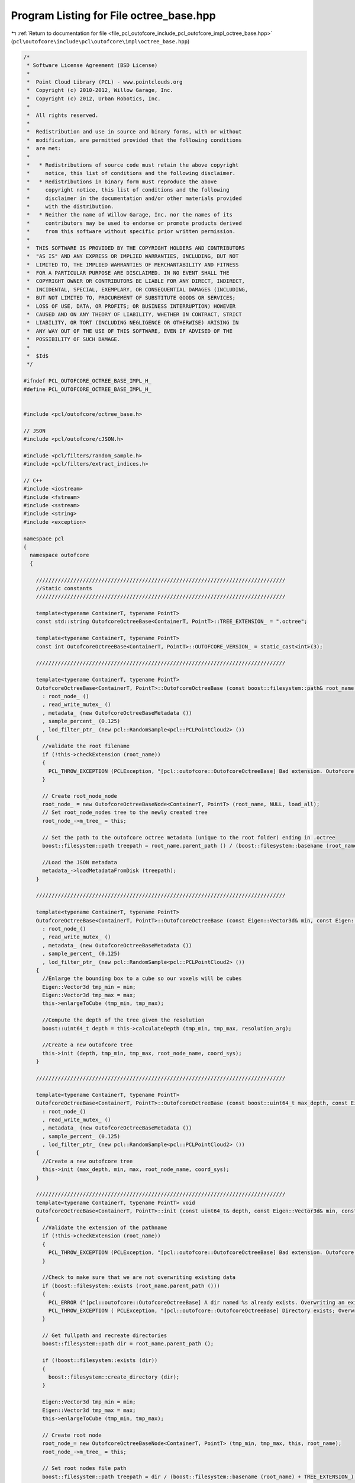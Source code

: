 
.. _program_listing_file_pcl_outofcore_include_pcl_outofcore_impl_octree_base.hpp:

Program Listing for File octree_base.hpp
========================================

|exhale_lsh| :ref:`Return to documentation for file <file_pcl_outofcore_include_pcl_outofcore_impl_octree_base.hpp>` (``pcl\outofcore\include\pcl\outofcore\impl\octree_base.hpp``)

.. |exhale_lsh| unicode:: U+021B0 .. UPWARDS ARROW WITH TIP LEFTWARDS

.. code-block:: cpp

   /*
    * Software License Agreement (BSD License)
    *
    *  Point Cloud Library (PCL) - www.pointclouds.org
    *  Copyright (c) 2010-2012, Willow Garage, Inc.
    *  Copyright (c) 2012, Urban Robotics, Inc.
    *
    *  All rights reserved.
    *
    *  Redistribution and use in source and binary forms, with or without
    *  modification, are permitted provided that the following conditions
    *  are met:
    *
    *   * Redistributions of source code must retain the above copyright
    *     notice, this list of conditions and the following disclaimer.
    *   * Redistributions in binary form must reproduce the above
    *     copyright notice, this list of conditions and the following
    *     disclaimer in the documentation and/or other materials provided
    *     with the distribution.
    *   * Neither the name of Willow Garage, Inc. nor the names of its
    *     contributors may be used to endorse or promote products derived
    *     from this software without specific prior written permission.
    *
    *  THIS SOFTWARE IS PROVIDED BY THE COPYRIGHT HOLDERS AND CONTRIBUTORS
    *  "AS IS" AND ANY EXPRESS OR IMPLIED WARRANTIES, INCLUDING, BUT NOT
    *  LIMITED TO, THE IMPLIED WARRANTIES OF MERCHANTABILITY AND FITNESS
    *  FOR A PARTICULAR PURPOSE ARE DISCLAIMED. IN NO EVENT SHALL THE
    *  COPYRIGHT OWNER OR CONTRIBUTORS BE LIABLE FOR ANY DIRECT, INDIRECT,
    *  INCIDENTAL, SPECIAL, EXEMPLARY, OR CONSEQUENTIAL DAMAGES (INCLUDING,
    *  BUT NOT LIMITED TO, PROCUREMENT OF SUBSTITUTE GOODS OR SERVICES;
    *  LOSS OF USE, DATA, OR PROFITS; OR BUSINESS INTERRUPTION) HOWEVER
    *  CAUSED AND ON ANY THEORY OF LIABILITY, WHETHER IN CONTRACT, STRICT
    *  LIABILITY, OR TORT (INCLUDING NEGLIGENCE OR OTHERWISE) ARISING IN
    *  ANY WAY OUT OF THE USE OF THIS SOFTWARE, EVEN IF ADVISED OF THE
    *  POSSIBILITY OF SUCH DAMAGE.
    *
    *  $Id$
    */
   
   #ifndef PCL_OUTOFCORE_OCTREE_BASE_IMPL_H_
   #define PCL_OUTOFCORE_OCTREE_BASE_IMPL_H_
   
   
   #include <pcl/outofcore/octree_base.h>
   
   // JSON
   #include <pcl/outofcore/cJSON.h>
   
   #include <pcl/filters/random_sample.h>
   #include <pcl/filters/extract_indices.h>
   
   // C++
   #include <iostream>
   #include <fstream>
   #include <sstream>
   #include <string>
   #include <exception>
   
   namespace pcl
   {
     namespace outofcore
     {
   
       ////////////////////////////////////////////////////////////////////////////////
       //Static constants
       ////////////////////////////////////////////////////////////////////////////////
   
       template<typename ContainerT, typename PointT>    
       const std::string OutofcoreOctreeBase<ContainerT, PointT>::TREE_EXTENSION_ = ".octree";
   
       template<typename ContainerT, typename PointT>
       const int OutofcoreOctreeBase<ContainerT, PointT>::OUTOFCORE_VERSION_ = static_cast<int>(3);
   
       ////////////////////////////////////////////////////////////////////////////////
   
       template<typename ContainerT, typename PointT>
       OutofcoreOctreeBase<ContainerT, PointT>::OutofcoreOctreeBase (const boost::filesystem::path& root_name, const bool load_all)
         : root_node_ ()
         , read_write_mutex_ ()
         , metadata_ (new OutofcoreOctreeBaseMetadata ())
         , sample_percent_ (0.125)
         , lod_filter_ptr_ (new pcl::RandomSample<pcl::PCLPointCloud2> ())
       {
         //validate the root filename
         if (!this->checkExtension (root_name))
         {
           PCL_THROW_EXCEPTION (PCLException, "[pcl::outofcore::OutofcoreOctreeBase] Bad extension. Outofcore Octrees must have a root node ending in .oct_idx\n");
         }
         
         // Create root_node_node
         root_node_ = new OutofcoreOctreeBaseNode<ContainerT, PointT> (root_name, NULL, load_all);
         // Set root_node_nodes tree to the newly created tree
         root_node_->m_tree_ = this;
   
         // Set the path to the outofcore octree metadata (unique to the root folder) ending in .octree
         boost::filesystem::path treepath = root_name.parent_path () / (boost::filesystem::basename (root_name) + TREE_EXTENSION_);
   
         //Load the JSON metadata
         metadata_->loadMetadataFromDisk (treepath);
       }
   
       ////////////////////////////////////////////////////////////////////////////////
   
       template<typename ContainerT, typename PointT>
       OutofcoreOctreeBase<ContainerT, PointT>::OutofcoreOctreeBase (const Eigen::Vector3d& min, const Eigen::Vector3d& max, const double resolution_arg, const boost::filesystem::path& root_node_name, const std::string& coord_sys)
         : root_node_()
         , read_write_mutex_ ()
         , metadata_ (new OutofcoreOctreeBaseMetadata ())
         , sample_percent_ (0.125)
         , lod_filter_ptr_ (new pcl::RandomSample<pcl::PCLPointCloud2> ())
       {
         //Enlarge the bounding box to a cube so our voxels will be cubes
         Eigen::Vector3d tmp_min = min;
         Eigen::Vector3d tmp_max = max;
         this->enlargeToCube (tmp_min, tmp_max);
   
         //Compute the depth of the tree given the resolution
         boost::uint64_t depth = this->calculateDepth (tmp_min, tmp_max, resolution_arg);
   
         //Create a new outofcore tree
         this->init (depth, tmp_min, tmp_max, root_node_name, coord_sys);
       }
   
       ////////////////////////////////////////////////////////////////////////////////
   
       template<typename ContainerT, typename PointT>
       OutofcoreOctreeBase<ContainerT, PointT>::OutofcoreOctreeBase (const boost::uint64_t max_depth, const Eigen::Vector3d& min, const Eigen::Vector3d& max, const boost::filesystem::path& root_node_name, const std::string& coord_sys)
         : root_node_()
         , read_write_mutex_ ()
         , metadata_ (new OutofcoreOctreeBaseMetadata ())
         , sample_percent_ (0.125)
         , lod_filter_ptr_ (new pcl::RandomSample<pcl::PCLPointCloud2> ())
       {
         //Create a new outofcore tree
         this->init (max_depth, min, max, root_node_name, coord_sys);
       }
   
       ////////////////////////////////////////////////////////////////////////////////
       template<typename ContainerT, typename PointT> void
       OutofcoreOctreeBase<ContainerT, PointT>::init (const uint64_t& depth, const Eigen::Vector3d& min, const Eigen::Vector3d& max, const boost::filesystem::path& root_name, const std::string& coord_sys)
       {
         //Validate the extension of the pathname
         if (!this->checkExtension (root_name))
         {
           PCL_THROW_EXCEPTION (PCLException, "[pcl::outofcore::OutofcoreOctreeBase] Bad extension. Outofcore Octrees must have a root node ending in .oct_idx\n");
         }
   
         //Check to make sure that we are not overwriting existing data
         if (boost::filesystem::exists (root_name.parent_path ()))
         {
           PCL_ERROR ("[pcl::outofcore::OutofcoreOctreeBase] A dir named %s already exists. Overwriting an existing tree is not supported.\n", root_name.parent_path ().c_str () );
           PCL_THROW_EXCEPTION ( PCLException, "[pcl::outofcore::OutofcoreOctreeBase] Directory exists; Overwriting an existing tree is not supported\n");
         }
   
         // Get fullpath and recreate directories
         boost::filesystem::path dir = root_name.parent_path ();
   
         if (!boost::filesystem::exists (dir))
         {
           boost::filesystem::create_directory (dir);
         }
   
         Eigen::Vector3d tmp_min = min;
         Eigen::Vector3d tmp_max = max;
         this->enlargeToCube (tmp_min, tmp_max);
   
         // Create root node
         root_node_= new OutofcoreOctreeBaseNode<ContainerT, PointT> (tmp_min, tmp_max, this, root_name);
         root_node_->m_tree_ = this;
         
         // Set root nodes file path
         boost::filesystem::path treepath = dir / (boost::filesystem::basename (root_name) + TREE_EXTENSION_);
   
         //fill the fields of the metadata
         metadata_->setCoordinateSystem (coord_sys);
         metadata_->setDepth (depth);
         metadata_->setLODPoints (depth+1);
         metadata_->setMetadataFilename (treepath);
         metadata_->setOutofcoreVersion (OUTOFCORE_VERSION_);
         //metadata_->setPointType ( <point type string here> );
   
         //save to disk
         metadata_->serializeMetadataToDisk ();
       }
       
       
       ////////////////////////////////////////////////////////////////////////////////
       template<typename ContainerT, typename PointT>
       OutofcoreOctreeBase<ContainerT, PointT>::~OutofcoreOctreeBase ()
       {
         root_node_->flushToDiskRecursive ();
   
         saveToFile ();
         delete (root_node_);
       }
   
       ////////////////////////////////////////////////////////////////////////////////
   
       template<typename ContainerT, typename PointT> void
       OutofcoreOctreeBase<ContainerT, PointT>::saveToFile ()
       {
         this->metadata_->serializeMetadataToDisk ();
       }
   
       ////////////////////////////////////////////////////////////////////////////////
   
       template<typename ContainerT, typename PointT> boost::uint64_t
       OutofcoreOctreeBase<ContainerT, PointT>::addDataToLeaf (const AlignedPointTVector& p)
       {
         boost::unique_lock < boost::shared_mutex > lock (read_write_mutex_);
   
         const bool _FORCE_BB_CHECK = true;
         
         uint64_t pt_added = root_node_->addDataToLeaf (p, _FORCE_BB_CHECK);
   
         assert (p.size () == pt_added);
   
         return (pt_added);
       }
   
       ////////////////////////////////////////////////////////////////////////////////
   
       template<typename ContainerT, typename PointT> boost::uint64_t
       OutofcoreOctreeBase<ContainerT, PointT>::addPointCloud (PointCloudConstPtr point_cloud)
       {
         return (addDataToLeaf (point_cloud->points));
       }
       
       ////////////////////////////////////////////////////////////////////////////////
   
       template<typename ContainerT, typename PointT> boost::uint64_t
       OutofcoreOctreeBase<ContainerT, PointT>::addPointCloud (pcl::PCLPointCloud2::Ptr &input_cloud, const bool skip_bb_check)
       {
         uint64_t pt_added = this->root_node_->addPointCloud (input_cloud, skip_bb_check) ;
   //      assert (input_cloud->width*input_cloud->height == pt_added);
         return (pt_added);
       }
   
       
       ////////////////////////////////////////////////////////////////////////////////
   
       template<typename ContainerT, typename PointT> boost::uint64_t
       OutofcoreOctreeBase<ContainerT, PointT>::addPointCloud_and_genLOD (PointCloudConstPtr point_cloud)
       {
         // Lock the tree while writing
         boost::unique_lock < boost::shared_mutex > lock (read_write_mutex_);
         boost::uint64_t pt_added = root_node_->addDataToLeaf_and_genLOD (point_cloud->points, false);
         return (pt_added);
       }
   
       ////////////////////////////////////////////////////////////////////////////////
   
       template<typename ContainerT, typename PointT> boost::uint64_t
       OutofcoreOctreeBase<ContainerT, PointT>::addPointCloud_and_genLOD (pcl::PCLPointCloud2::Ptr &input_cloud)
       {
         // Lock the tree while writing
         boost::unique_lock < boost::shared_mutex > lock (read_write_mutex_);
         boost::uint64_t pt_added = root_node_->addPointCloud_and_genLOD (input_cloud);
         
         PCL_DEBUG ("[pcl::outofcore::OutofcoreOctreeBase::%s] Points added %lu, points in input cloud, %lu\n",__FUNCTION__, pt_added, input_cloud->width*input_cloud->height );
    
         assert ( input_cloud->width*input_cloud->height == pt_added );
   
         return (pt_added);
       }
   
       ////////////////////////////////////////////////////////////////////////////////
   
       template<typename ContainerT, typename PointT> boost::uint64_t
       OutofcoreOctreeBase<ContainerT, PointT>::addDataToLeaf_and_genLOD (AlignedPointTVector& src)
       {
         // Lock the tree while writing
         boost::unique_lock < boost::shared_mutex > lock (read_write_mutex_);
         boost::uint64_t pt_added = root_node_->addDataToLeaf_and_genLOD (src, false);
         return (pt_added);
       }
   
       ////////////////////////////////////////////////////////////////////////////////
   
       template<typename Container, typename PointT> void
       OutofcoreOctreeBase<Container, PointT>::queryFrustum (const double planes[24], std::list<std::string>& file_names) const
       {
         boost::shared_lock < boost::shared_mutex > lock (read_write_mutex_);
         root_node_->queryFrustum (planes, file_names, this->getTreeDepth());
       }
   
       ////////////////////////////////////////////////////////////////////////////////
   
       template<typename Container, typename PointT> void
       OutofcoreOctreeBase<Container, PointT>::queryFrustum(const double *planes, std::list<std::string>& file_names, const boost::uint32_t query_depth) const
       {
         boost::shared_lock < boost::shared_mutex > lock (read_write_mutex_);
         root_node_->queryFrustum (planes, file_names, query_depth);
       }
   
       ////////////////////////////////////////////////////////////////////////////////
   
       template<typename Container, typename PointT> void
       OutofcoreOctreeBase<Container, PointT>::queryFrustum (
           const double *planes, 
           const Eigen::Vector3d &eye, 
           const Eigen::Matrix4d &view_projection_matrix, 
           std::list<std::string>& file_names, 
           const boost::uint32_t query_depth) const
       {
         boost::shared_lock < boost::shared_mutex > lock (read_write_mutex_);
         root_node_->queryFrustum (planes, eye, view_projection_matrix, file_names, query_depth);
       }
   
       ////////////////////////////////////////////////////////////////////////////////
   
       template<typename ContainerT, typename PointT> void
       OutofcoreOctreeBase<ContainerT, PointT>::queryBBIncludes (const Eigen::Vector3d& min, const Eigen::Vector3d& max, const boost::uint64_t query_depth, AlignedPointTVector& dst) const
       {
         boost::shared_lock < boost::shared_mutex > lock (read_write_mutex_);
         dst.clear ();
         PCL_DEBUG ("[pcl::outofcore::OutofcoreOctreeBaseNode] Querying Bounding Box %.2lf %.2lf %.2lf, %.2lf %.2lf %.2lf", min[0], min[1], min[2], max[0], max[1], max[2]);
         root_node_->queryBBIncludes (min, max, query_depth, dst);
       }
   
       ////////////////////////////////////////////////////////////////////////////////
   
       template<typename ContainerT, typename PointT> void
       OutofcoreOctreeBase<ContainerT, PointT>::queryBBIncludes (const Eigen::Vector3d& min, const Eigen::Vector3d& max, const boost::uint64_t query_depth, const pcl::PCLPointCloud2::Ptr& dst_blob) const
       {
         boost::shared_lock < boost::shared_mutex > lock (read_write_mutex_);
   
         dst_blob->data.clear ();
         dst_blob->width = 0;
         dst_blob->height =1;
   
         root_node_->queryBBIncludes ( min, max, query_depth, dst_blob );
       }
   
       ////////////////////////////////////////////////////////////////////////////////
   
       template<typename ContainerT, typename PointT> void
       OutofcoreOctreeBase<ContainerT, PointT>::queryBBIncludes_subsample (const Eigen::Vector3d& min, const Eigen::Vector3d& max, const boost::uint64_t query_depth, const double percent, AlignedPointTVector& dst) const
       {
         boost::shared_lock < boost::shared_mutex > lock (read_write_mutex_);
         dst.clear ();
         root_node_->queryBBIncludes_subsample (min, max, query_depth, percent, dst);
       }
   
       ////////////////////////////////////////////////////////////////////////////////
       template<typename ContainerT, typename PointT> void
       OutofcoreOctreeBase<ContainerT, PointT>::queryBoundingBox (const Eigen::Vector3d &min, const Eigen::Vector3d &max, const int query_depth, const pcl::PCLPointCloud2::Ptr &dst_blob, double percent)
       {
         if (percent==1.0)
         {
           root_node_->queryBBIncludes (min, max, query_depth, dst_blob);
         }
         else
         {
           root_node_->queryBBIncludes_subsample (min, max, query_depth, dst_blob, percent);
         }
       }
   
       ////////////////////////////////////////////////////////////////////////////////
   
       template<typename ContainerT, typename PointT> bool
       OutofcoreOctreeBase<ContainerT, PointT>::getBoundingBox (Eigen::Vector3d &min, Eigen::Vector3d &max) const
       {
         if (root_node_!= NULL)
         {
           root_node_->getBoundingBox (min, max);
           return true;
         }
         return false;
       }
   
       ////////////////////////////////////////////////////////////////////////////////
   
       template<typename ContainerT, typename PointT> void
       OutofcoreOctreeBase<ContainerT, PointT>::printBoundingBox(const size_t query_depth) const
       {
         boost::shared_lock < boost::shared_mutex > lock (read_write_mutex_);
         root_node_->printBoundingBox (query_depth);
       }
   
       ////////////////////////////////////////////////////////////////////////////////
   
       template<typename ContainerT, typename PointT> void
       OutofcoreOctreeBase<ContainerT, PointT>::getOccupiedVoxelCenters(AlignedPointTVector &voxel_centers, const size_t query_depth) const
       {
         boost::shared_lock < boost::shared_mutex > lock (read_write_mutex_);
         if (query_depth > metadata_->getDepth ()) 
         {
           root_node_->getOccupiedVoxelCentersRecursive (voxel_centers, metadata_->getDepth ());
         }
         else
         {
           root_node_->getOccupiedVoxelCentersRecursive (voxel_centers, query_depth);
         }
       }
   
       ////////////////////////////////////////////////////////////////////////////////
   
       template<typename ContainerT, typename PointT> void
       OutofcoreOctreeBase<ContainerT, PointT>::getOccupiedVoxelCenters(std::vector<Eigen::Vector3d, Eigen::aligned_allocator<Eigen::Vector3d> > &voxel_centers, const size_t query_depth) const
       {
         boost::shared_lock < boost::shared_mutex > lock (read_write_mutex_);
         if (query_depth > metadata_->getDepth ())
         {
           root_node_->getOccupiedVoxelCentersRecursive (voxel_centers, metadata_->getDepth ());
         }
         else
         {
           root_node_->getOccupiedVoxelCentersRecursive (voxel_centers, query_depth);
         }
       }
   
       ////////////////////////////////////////////////////////////////////////////////
   
       template<typename ContainerT, typename PointT> void
       OutofcoreOctreeBase<ContainerT, PointT>::queryBBIntersects (const Eigen::Vector3d& min, const Eigen::Vector3d& max, const boost::uint32_t query_depth, std::list<std::string>& bin_name) const
       {
         boost::shared_lock < boost::shared_mutex > lock (read_write_mutex_);
         bin_name.clear ();
   #if defined _MSC_VER
     #pragma warning(push)
     #pragma warning(disable : 4267)
   #endif
         root_node_->queryBBIntersects (min, max, query_depth, bin_name);
   #if defined _MSC_VER
     #pragma warning(pop)
   #endif
       }
   
       ////////////////////////////////////////////////////////////////////////////////
   
       template<typename ContainerT, typename PointT> void
       OutofcoreOctreeBase<ContainerT, PointT>::writeVPythonVisual (const boost::filesystem::path filename)
       {
         std::ofstream f (filename.c_str ());
   
         f << "from visual import *\n\n";
   
         root_node_->writeVPythonVisual (f);
       }
   
       ////////////////////////////////////////////////////////////////////////////////
   
       template<typename ContainerT, typename PointT> void
       OutofcoreOctreeBase<ContainerT, PointT>::flushToDisk ()
       {
         root_node_->flushToDisk ();
       }
   
       ////////////////////////////////////////////////////////////////////////////////
   
       template<typename ContainerT, typename PointT> void
       OutofcoreOctreeBase<ContainerT, PointT>::flushToDiskLazy ()
       {
         root_node_->flushToDiskLazy ();
       }
   
       ////////////////////////////////////////////////////////////////////////////////
   
       template<typename ContainerT, typename PointT> void
       OutofcoreOctreeBase<ContainerT, PointT>::convertToXYZ ()
       {
         saveToFile ();
         root_node_->convertToXYZ ();
       }
   
       ////////////////////////////////////////////////////////////////////////////////
   
       template<typename ContainerT, typename PointT> void
       OutofcoreOctreeBase<ContainerT, PointT>::DeAllocEmptyNodeCache ()
       {
         DeAllocEmptyNodeCache (root_node_);
       }
   
       ////////////////////////////////////////////////////////////////////////////////
   
       template<typename ContainerT, typename PointT> void
      OutofcoreOctreeBase<ContainerT, PointT>::DeAllocEmptyNodeCache (OutofcoreOctreeBaseNode<ContainerT, PointT>* current)
       {
         if (current->size () == 0)
         {
           current->flush_DeAlloc_this_only ();
         }
   
         for (int i = 0; i < current->numchildren (); i++)
         {
           DeAllocEmptyNodeCache (current->children[i]);
         }
   
       }
   
       ////////////////////////////////////////////////////////////////////////////////
       template<typename ContainerT, typename PointT> OutofcoreOctreeBaseNode<ContainerT, PointT>*
       OutofcoreOctreeBase<ContainerT, PointT>::getBranchChildPtr (const BranchNode& branch_arg, unsigned char childIdx_arg) const
       {
         return (branch_arg.getChildPtr (childIdx_arg));
       }      
   
       ////////////////////////////////////////////////////////////////////////////////
       template<typename ContainerT, typename PointT> pcl::Filter<pcl::PCLPointCloud2>::Ptr
       OutofcoreOctreeBase<ContainerT, PointT>::getLODFilter ()
       {
         return (lod_filter_ptr_);
       }
   
       ////////////////////////////////////////////////////////////////////////////////
   
       template<typename ContainerT, typename PointT> const pcl::Filter<pcl::PCLPointCloud2>::ConstPtr
       OutofcoreOctreeBase<ContainerT, PointT>::getLODFilter () const
       {
         return (lod_filter_ptr_);
       }
   
       ////////////////////////////////////////////////////////////////////////////////
   
       template<typename ContainerT, typename PointT> void
       OutofcoreOctreeBase<ContainerT, PointT>::setLODFilter (const pcl::Filter<pcl::PCLPointCloud2>::Ptr& filter_arg)
       {
         lod_filter_ptr_ = filter_arg;
       }
   
       ////////////////////////////////////////////////////////////////////////////////
   
       template<typename ContainerT, typename PointT> bool
       OutofcoreOctreeBase<ContainerT, PointT>::getBinDimension (double& x, double& y) const
       {
         if (root_node_== NULL)
         {
           x = 0;
           y = 0;
           return (false);
         }
   
         Eigen::Vector3d min, max;
         this->getBoundingBox (min, max);
         
         double depth = static_cast<double> (metadata_->getDepth ());
         Eigen::Vector3d diff = max-min;
   
         y = diff[1] * pow (.5, depth);
         x = diff[0] * pow (.5, depth);
   
         return (true);
       }
   
       ////////////////////////////////////////////////////////////////////////////////
   
       template<typename ContainerT, typename PointT> double
       OutofcoreOctreeBase<ContainerT, PointT>::getVoxelSideLength (const boost::uint64_t& depth) const
       {
         Eigen::Vector3d min, max;
         this->getBoundingBox (min, max);
         double result = (max[0] - min[0]) * pow (.5, static_cast<double> (metadata_->getDepth ())) * static_cast<double> (1 << (metadata_->getDepth () - depth));
         return (result);
       }
   
       ////////////////////////////////////////////////////////////////////////////////
   
       template<typename ContainerT, typename PointT> void
       OutofcoreOctreeBase<ContainerT, PointT>::buildLOD ()
       {
         if (root_node_== NULL)
         {
           PCL_ERROR ("Root node is null; aborting buildLOD.\n");
           return;
         }
   
         boost::unique_lock < boost::shared_mutex > lock (read_write_mutex_);
   
         const int number_of_nodes = 1;
   
         std::vector<BranchNode*> current_branch (number_of_nodes, static_cast<BranchNode*>(0));
         current_branch[0] = root_node_;
         assert (current_branch.back () != 0);
         this->buildLODRecursive (current_branch);
       }
   
       ////////////////////////////////////////////////////////////////////////////////
   
       template<typename ContainerT, typename PointT> void
       OutofcoreOctreeBase<ContainerT, PointT>::printBoundingBox (OutofcoreOctreeBaseNode<ContainerT, PointT>& node) const
       {
         Eigen::Vector3d min, max;
         node.getBoundingBox (min,max);
         PCL_INFO ("[pcl::outofcore::OutofcoreOctreeBase::%s] min(%lf,%lf,%lf), max(%lf,%lf,%lf)\n", __FUNCTION__, min[0], min[1], min[2], max[0], max[1], max[2]);      
       }
       
   
       ////////////////////////////////////////////////////////////////////////////////
   
       template<typename ContainerT, typename PointT> void
       OutofcoreOctreeBase<ContainerT, PointT>::buildLODRecursive (const std::vector<BranchNode*>& current_branch)
       {
         PCL_DEBUG ("%s Building LOD at depth %d",__PRETTY_FUNCTION__, current_branch.size ());
         
         if (!current_branch.back ())
         {
           return;
         }
         
         if (current_branch.back ()->getNodeType () == pcl::octree::LEAF_NODE)
         {
           assert (current_branch.back ()->getDepth () == this->getDepth ());
           
           BranchNode* leaf = current_branch.back ();
   
           pcl::PCLPointCloud2::Ptr leaf_input_cloud (new pcl::PCLPointCloud2 ());
           //read the data from the PCD file associated with the leaf; it is full resolution
           leaf->read (leaf_input_cloud);
           assert (leaf_input_cloud->width*leaf_input_cloud->height > 0);
           
           //go up the tree, re-downsampling the full resolution leaf cloud at lower and lower resolution
           for (int64_t level = static_cast<int64_t>(current_branch.size ()-1); level >= 1; level--)
           {
             BranchNode* target_parent = current_branch[level-1];
             assert (target_parent != 0);
             double exponent = static_cast<double>(current_branch.size () - target_parent->getDepth ());
             double current_depth_sample_percent = pow (sample_percent_, exponent);
   
             assert (current_depth_sample_percent > 0.0);
             //------------------------------------------------------------
             //subsample data:
             //   1. Get indices from a random sample
             //   2. Extract those indices with the extract indices class (in order to also get the complement)
             //------------------------------------------------------------
   
             lod_filter_ptr_->setInputCloud (leaf_input_cloud);
   
             //set sample size to 1/8 of total points (12.5%)
             uint64_t sample_size = static_cast<uint64_t> (static_cast<double> (leaf_input_cloud->width*leaf_input_cloud->height) * current_depth_sample_percent);
   
             if (sample_size == 0)
               sample_size = 1;
             
             lod_filter_ptr_->setSample (static_cast<unsigned int>(sample_size));
         
             //create our destination
             pcl::PCLPointCloud2::Ptr downsampled_cloud (new pcl::PCLPointCloud2 ());
   
             //create destination for indices
             pcl::IndicesPtr downsampled_cloud_indices (new std::vector< int > ());
             lod_filter_ptr_->filter (*downsampled_cloud_indices);
   
             //extract the "random subset", size by setSampleSize
             pcl::ExtractIndices<pcl::PCLPointCloud2> extractor;
             extractor.setInputCloud (leaf_input_cloud);
             extractor.setIndices (downsampled_cloud_indices);
             extractor.filter (*downsampled_cloud);
   
             //write to the target
             if (downsampled_cloud->width*downsampled_cloud->height > 0)
             {
               target_parent->payload_->insertRange (downsampled_cloud);
               this->incrementPointsInLOD (target_parent->getDepth (), downsampled_cloud->width*downsampled_cloud->height);
             }
           }
         }
         else//not at leaf, keep going down
         {
           //clear this node while walking down the tree in case we are updating the LOD
           current_branch.back ()->clearData ();
           
           std::vector<BranchNode*> next_branch (current_branch);
   
           if (current_branch.back ()->hasUnloadedChildren ())
           {
             current_branch.back ()->loadChildren (false);
           }
   
           for (size_t i = 0; i < 8; i++)
           {
             next_branch.push_back (current_branch.back ()->getChildPtr (i));
             //skip that child if it doesn't exist
             if (next_branch.back () != 0)
               buildLODRecursive (next_branch);
             
             next_branch.pop_back ();
           }
         }
       }
       ////////////////////////////////////////////////////////////////////////////////
   
       template<typename ContainerT, typename PointT> void
       OutofcoreOctreeBase<ContainerT, PointT>::incrementPointsInLOD (boost::uint64_t depth, boost::uint64_t new_point_count)
       {
         if (std::numeric_limits<uint64_t>::max () - metadata_->getLODPoints (depth) < new_point_count)
         {
           PCL_ERROR ("[pcl::outofcore::OutofcoreOctreeBase::incrementPointsInLOD] Overflow error. Too many points in depth %d of outofcore octree with root at %s\n", depth, metadata_->getMetadataFilename().c_str());
           PCL_THROW_EXCEPTION (PCLException, "Overflow error");
         }
           
         metadata_->setLODPoints (depth, new_point_count, true /*true->increment*/);
       }
   
       ////////////////////////////////////////////////////////////////////////////////
   
       template<typename ContainerT, typename PointT> bool
       OutofcoreOctreeBase<ContainerT, PointT>::checkExtension (const boost::filesystem::path& path_name)
       {
         if (boost::filesystem::extension (path_name) != OutofcoreOctreeBaseNode<ContainerT, PointT>::node_index_extension)
         {
           PCL_ERROR ( "[pcl::outofcore::OutofcoreOctreeBase] Wrong root node file extension: %s. The tree must have a root node ending in %s\n", boost::filesystem::extension (path_name).c_str (), OutofcoreOctreeBaseNode<ContainerT, PointT>::node_index_extension.c_str () );
           return (0);
         }
   
         return (1);
       }
   
       ////////////////////////////////////////////////////////////////////////////////
   
       template<typename ContainerT, typename PointT> void
       OutofcoreOctreeBase<ContainerT, PointT>::enlargeToCube (Eigen::Vector3d& bb_min, Eigen::Vector3d& bb_max)
       {
         Eigen::Vector3d diff = bb_max - bb_min;
         assert (diff[0] > 0);
         assert (diff[1] > 0);
         assert (diff[2] > 0);
         Eigen::Vector3d center = (bb_max + bb_min)/2.0;
   
         double max_sidelength = std::max (std::max (fabs (diff[0]), fabs (diff[1])), fabs (diff[2]));
         assert (max_sidelength > 0);
         bb_min = center - Eigen::Vector3d (1.0, 1.0, 1.0)*(max_sidelength/2.0);
         bb_max = center + Eigen::Vector3d (1.0, 1.0, 1.0)*(max_sidelength/2.0);
       }
   
       ////////////////////////////////////////////////////////////////////////////////    
   
       template<typename ContainerT, typename PointT> boost::uint64_t
       OutofcoreOctreeBase<ContainerT, PointT>::calculateDepth (const Eigen::Vector3d& min_bb, const Eigen::Vector3d& max_bb, const double leaf_resolution)
       {
         //Assume cube
         double side_length = max_bb[0] - min_bb[0];
   
         if (side_length < leaf_resolution)
             return (0);
             
         boost::uint64_t res = static_cast<boost::uint64_t> (std::ceil (log2f (static_cast<float> (side_length / leaf_resolution))));
         
         PCL_DEBUG ("[pcl::outofcore::OutofcoreOctreeBase::calculateDepth] Setting depth to %d\n",res);
         return (res);
       }
     }//namespace outofcore
   }//namespace pcl
   
   #endif //PCL_OUTOFCORE_OCTREE_BASE_IMPL_H_
